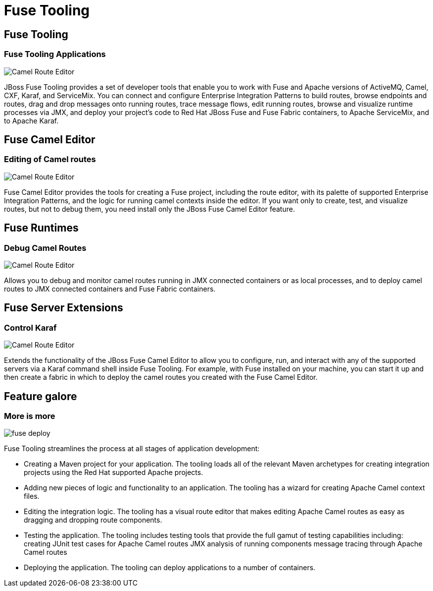 = Fuse Tooling
:page-layout: features
:page-product_id: jbt_is 
:page-feature_id: fuseide
:page-feature_image_url: images/fuse_icon.png
:page-feature_highlighted: false
:page-feature_order: 10
:page-feature_tagline: Fused Integration and Messaging

== Fuse Tooling
=== Fuse Tooling Applications

image::images/features-fuse-route-ed.png[Camel Route Editor]

JBoss Fuse Tooling provides a set of developer tools that enable you to work with Fuse and Apache versions of 
ActiveMQ, Camel, CXF, Karaf, and ServiceMix. You can connect and configure Enterprise Integration Patterns to 
build routes, browse endpoints and routes, drag and drop messages onto running routes, trace message flows, 
edit running routes, browse and visualize runtime processes via JMX, and deploy your project's code to Red Hat 
JBoss Fuse and Fuse Fabric containers, to Apache ServiceMix, and to Apache Karaf.


== Fuse Camel Editor
=== Editing of Camel routes

image::images/features-fuse-route-ed.png[Camel Route Editor]
 
Fuse Camel Editor provides the tools for creating a Fuse project, including the route editor, 
with its palette of supported Enterprise Integration Patterns, and the logic for running camel contexts inside 
the editor.  If you want only to create, test, and visualize routes, but not to debug them, you need install 
only the JBoss Fuse Camel Editor feature.

== Fuse Runtimes 
=== Debug Camel Routes
image::images/features-fuse-route-ed.png[Camel Route Editor]

Allows you to debug and monitor 
camel routes running in JMX connected containers or as local processes, and to deploy camel routes to JMX connected 
containers and Fuse Fabric containers. 

== Fuse Server Extensions 
=== Control Karaf

image::images/features-fuse-route-ed.png[Camel Route Editor]

Extends the functionality of the JBoss Fuse Camel Editor to 
allow you to configure, run, and interact with any of the supported servers via a Karaf command shell inside 
Fuse Tooling. For example, with Fuse installed on your machine, you can start it up and then create 
a fabric in which to deploy the camel routes you created with the Fuse Camel Editor.

== Feature galore
=== More is more

image::images/fuse-deploy.png[]

Fuse Tooling streamlines the process at all stages of application development:

* Creating a Maven project for your application.
The tooling loads all of the relevant Maven archetypes for creating integration projects using the Red Hat supported Apache projects.
* Adding new pieces of logic and functionality to an application.
The tooling has a wizard for creating Apache Camel context files.
* Editing the integration logic.
The tooling has a visual route editor that makes editing Apache Camel routes as easy as dragging and dropping route components.
* Testing the application.
The tooling includes testing tools that provide the full gamut of testing capabilities including:
 creating JUnit test cases for Apache Camel routes
 JMX analysis of running components
 message tracing through Apache Camel routes
* Deploying the application.
The tooling can deploy applications to a number of containers.


